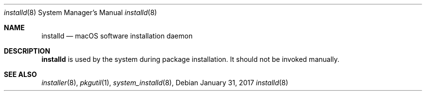 .Dd January 31, 2017
.Dt installd 8
.Os
.Sh NAME
.Nm installd
.Nd macOS software installation daemon
.Sh DESCRIPTION
.Nm
is used by the system during package installation. It should not be invoked manually.
.Sh SEE ALSO
.Ns Xr installer 8 ,
.Ns Xr pkgutil 1 ,
.Ns Xr system_installd 8 ,
